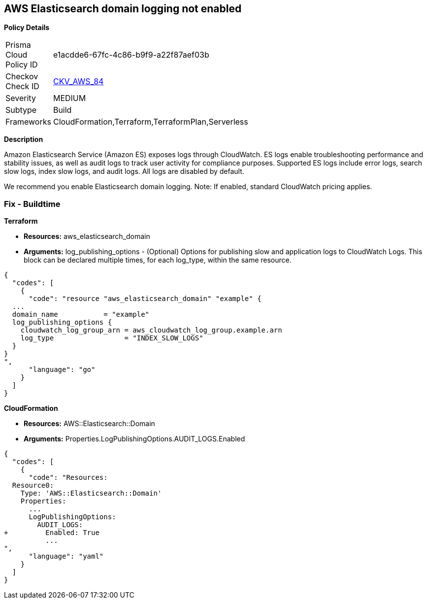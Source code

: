 == AWS Elasticsearch domain logging not enabled


*Policy Details* 

[width=45%]
[cols="1,1"]
|=== 
|Prisma Cloud Policy ID 
| e1acdde6-67fc-4c86-b9f9-a22f87aef03b

|Checkov Check ID 
| https://github.com/bridgecrewio/checkov/tree/master/checkov/cloudformation/checks/resource/aws/ElasticsearchDomainLogging.py[CKV_AWS_84]

|Severity
|MEDIUM

|Subtype
|Build
//, Run

|Frameworks
|CloudFormation,Terraform,TerraformPlan,Serverless

|=== 



*Description* 


Amazon Elasticsearch Service (Amazon ES) exposes logs through CloudWatch. ES logs enable troubleshooting performance and stability issues, as well as audit logs to track user activity for compliance purposes.
Supported ES logs include error logs, search slow logs, index slow logs, and audit logs.
All logs are disabled by default.

We recommend you enable Elasticsearch domain logging.
Note: If enabled, standard CloudWatch pricing applies.

////
=== Fix - Runtime


*AWS Console* 


To change the policy using the AWS Console, follow these steps:

. Log in to the AWS Management Console at https://console.aws.amazon.com/.

. Open the https://console.aws.amazon.com/es/home[Amazon Elasticsearch console].

. In the navigation pane, under *My domains*, select the domain that you want to update.
+
4.Navigate to the *Logs* tab.
+
For the log that you are working with, select *Enable*.

. Create a *CloudWatch log group*, or select an existing one.

. Select an access policy that contains the appropriate permissions, or create a new policy.
+
Select *Enable*.

. The *status* of your domain changes from *Active* to *Processing*.
+
Prior to log publishing being enabled, the status of your domain must return to *Active*.


*CLI Command* 


Before you can enable log publishing, you need a CloudWatch log group.
If you don't already have one, you will need to can create one.


[source,shell]
----
{
  "codes": [
    {
      "code": "aws logs put-resource-policy --policy-name my-policy --policy-document &lt;policy_doc_json>",
      "language": "shell"
    }
  ]
}
----
////
=== Fix - Buildtime


*Terraform* 


* *Resources:* aws_elasticsearch_domain
* *Arguments:* log_publishing_options - (Optional) Options for publishing slow and application logs to CloudWatch Logs.
This block can be declared multiple times, for each log_type, within the same resource.


[source,go]
----
{
  "codes": [
    {
      "code": "resource "aws_elasticsearch_domain" "example" {
  ...
  domain_name           = "example"
  log_publishing_options {
    cloudwatch_log_group_arn = aws_cloudwatch_log_group.example.arn
    log_type                 = "INDEX_SLOW_LOGS"
  }
}
",
      "language": "go"
    }
  ]
}
----


*CloudFormation* 


* *Resources:* AWS::Elasticsearch::Domain
* *Arguments:* Properties.LogPublishingOptions.AUDIT_LOGS.Enabled


[source,yaml]
----
{
  "codes": [
    {
      "code": "Resources:
  Resource0:
    Type: 'AWS::Elasticsearch::Domain'
    Properties:
      ...
      LogPublishingOptions:
        AUDIT_LOGS:
+         Enabled: True
          ...
",
      "language": "yaml"
    }
  ]
}
----
